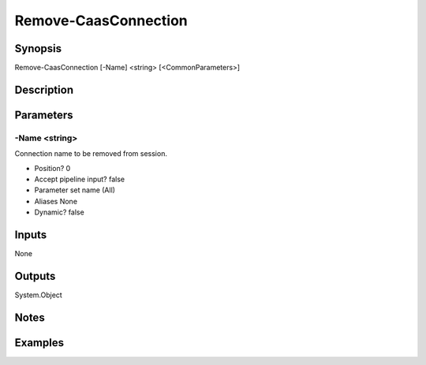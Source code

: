 ﻿
Remove-CaasConnection
===================

Synopsis
--------

.. code-block:: powershell
    
    
Remove-CaasConnection [-Name] <string> [<CommonParameters>]





Description
-----------



Parameters
----------




-Name <string>
~~~~~~~~~

Connection name to be removed from session.

* Position?                    0
* Accept pipeline input?       false
* Parameter set name           (All)
* Aliases                      None
* Dynamic?                     false





Inputs
------

None


Outputs
-------

System.Object

Notes
-----



Examples
---------



